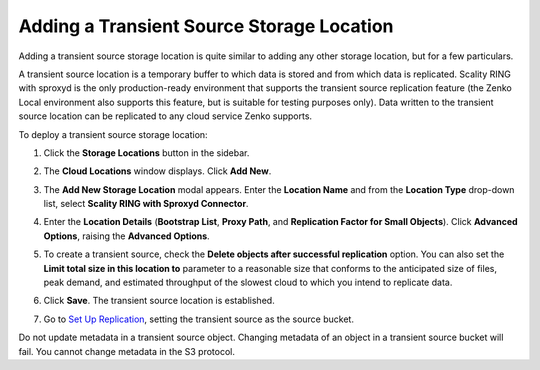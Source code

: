 .. _Adding a Transient Source Storage Location:

Adding a Transient Source Storage Location
==========================================

Adding a transient source storage location is quite similar to adding any other
storage location, but for a few particulars.

A transient source location is a temporary buffer to which data is stored and
from which data is replicated. Scality RING with sproxyd is the only
production-ready environment that supports the transient source replication
feature (the Zenko Local environment also supports this feature, but is suitable
for testing purposes only). Data written to the transient source location can be
replicated to any cloud service Zenko supports.

To deploy a transient source storage location:

#. Click the **Storage Locations** button in the sidebar.

   .. image:: ../../Graphics/sidebar_storage_locations_button.png

#. The **Cloud Locations** window displays. Click **Add New**. 

   .. image:: ../../Graphics/cloud_locations_modal.png
      :width: 75%
   
#. The **Add New Storage Location** modal appears. Enter the **Location Name**
   and from the **Location Type** drop-down list, select **Scality RING with
   Sproxyd Connector**.

   .. image:: ../../Graphics/Add_New_Storage_Location_RING_sproxyd.png
      :width: 50%
      :align: center

#. Enter the **Location Details** (**Bootstrap List**, **Proxy Path**,
   and **Replication Factor for Small Objects**). Click **Advanced Options**,
   raising the **Advanced Options**.

   .. image:: ../../Graphics/Add_New_Storage_Location_RING_advanced_options.png
      :width: 50%
      :align: center

#. To create a transient source, check the **Delete objects after
   successful replication** option. You can also set the **Limit total
   size in this location to** parameter to a reasonable size that
   conforms to the anticipated size of files, peak demand, and
   estimated throughput of the slowest cloud to which you intend to
   replicate data.

#. Click **Save**. The transient source location is established.

#. Go to `Set Up Replication`_, setting
   the transient source as the source bucket.

Do not update metadata in a transient source object. Changing metadata
of an object in a transient source bucket will fail. You cannot change
metadata in the S3 protocol.

.. _`Set Up Replication`: Set_Up_CRR.html

